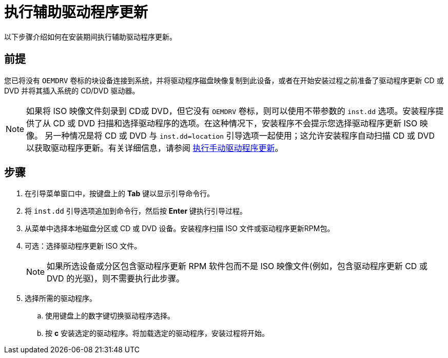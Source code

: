 [id="performing-an-assisted-driver-update_{context}"]
= 执行辅助驱动程序更新

以下步骤介绍如何在安装期间执行辅助驱动程序更新。

[discrete]
== 前提

您已将没有 `OEMDRV` 卷标的块设备连接到系统，并将驱动程序磁盘映像复制到此设备，或者在开始安装过程之前准备了驱动程序更新 CD 或 DVD 并将其插入系统的 CD/DVD 驱动器。

[NOTE]
====
如果将 ISO 映像文件刻录到 CD或 DVD，但它没有 `OEMDRV` 卷标，则可以使用不带参数的 `inst.dd` 选项。安装程序提供了从 CD 或 DVD 扫描和选择驱动程序的选项。在这种情况下，安装程序不会提示您选择驱动程序更新 ISO 映像。
另一种情况是将 CD 或 DVD 与 `inst.dd=location` 引导选项一起使用；这允许安装程序自动扫描 CD 或 DVD 以获取驱动程序更新。有关详细信息，请参阅 xref:advanced-install:assembly_updating-drivers-during-installation.adoc#performing-a-manual-driver-update_updating-drivers-during-installation[执行手动驱动程序更新]。
====


[discrete]
== 步骤

. 在引导菜单窗口中，按键盘上的 *Tab* 键以显示引导命令行。

. 将 `inst.dd` 引导选项追加到命令行，然后按 *Enter* 键执行引导过程。

. 从菜单中选择本地磁盘分区或 CD 或 DVD 设备。安装程序扫描 ISO 文件或驱动程序更新RPM包。

. 可选：选择驱动程序更新 ISO 文件。
+
[NOTE]
====
如果所选设备或分区包含驱动程序更新 RPM 软件包而不是 ISO 映像文件(例如，包含驱动程序更新 CD 或 DVD 的光驱)，则不需要执行此步骤。
====
+
. 选择所需的驱动程序。

.. 使用键盘上的数字键切换驱动程序选择。

.. 按 *c* 安装选定的驱动程序。将加载选定的驱动程序，安装过程将开始。
